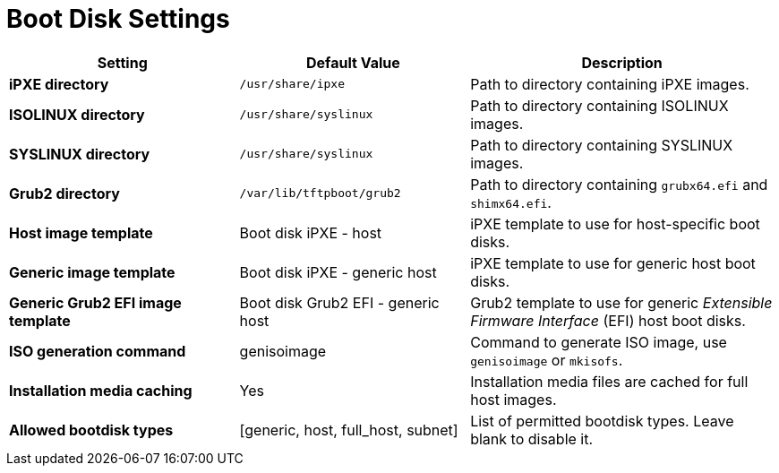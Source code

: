 [id="boot_disk_settings_{context}"]
= Boot Disk Settings

[cols="30%,30%,40%",options="header"]
|====
| Setting | Default Value | Description
| *iPXE directory* | `/usr/share/ipxe` | Path to directory containing iPXE images.
| *ISOLINUX directory* | `/usr/share/syslinux` | Path to directory containing ISOLINUX images.
| *SYSLINUX directory* | `/usr/share/syslinux` | Path to directory containing SYSLINUX images.
| *Grub2 directory* | `/var/lib/tftpboot/grub2` | Path to directory containing `grubx64.efi` and `shimx64.efi`.
| *Host image template* | Boot disk iPXE - host | iPXE template to use for host-specific boot disks.
| *Generic image template* | Boot disk iPXE - generic host | iPXE template to use for generic host boot disks.
| *Generic Grub2 EFI image template* | Boot disk Grub2 EFI - generic host | Grub2 template to use for generic _Extensible Firmware Interface_ (EFI) host boot disks.
| *ISO generation command* | genisoimage | Command to generate ISO image, use `genisoimage` or `mkisofs`.
| *Installation media caching* | Yes | Installation media files are cached for full host images.
| *Allowed bootdisk types* | [generic, host, full_host, subnet] | List of permitted bootdisk types.
Leave blank to disable it.
|====
